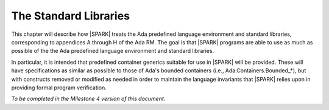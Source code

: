 The Standard Libraries
======================

This chapter will describe how |SPARK| treats the Ada predefined
language environment and standard libraries, corresponding
to appendices A through H of the Ada RM. The goal is that |SPARK| programs are able
to use as much as possible of the  the Ada predefined language environment and standard libraries.

In particular, it is intended that predefined container generics
suitable for use in |SPARK| will be provided. These will
have specifications as similar as possible to those of
Ada's bounded containers (i.e., Ada.Containers.Bounded_*), but with
constructs removed or modified as needed in order to maintain the
language invariants that |SPARK| relies upon in providing
formal program verification.

*To be completed in the Milestone 4 version of this document.*



